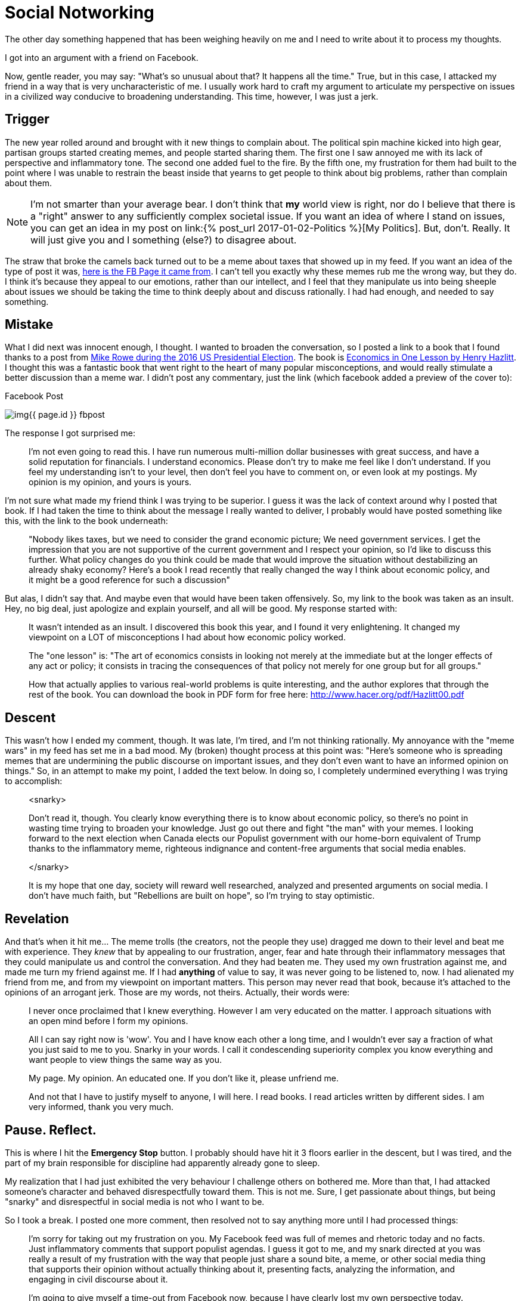 = Social Notworking
:page-layout: post
:page-categories: [life, ]
:page-feature_image: feature-people
:page-tags: [ socialnetworking, politics, trolls, argument]
:page-read_time: 10
:page-liquid: true
:page-excerpt: Being manipulated into behaving badly.

The other day something happened that has been weighing heavily on me and I need to write about it to process my thoughts.

I got into an argument with a friend on Facebook.

Now, gentle reader, you may say:  "What's so unusual about that?  It happens all the time."  True, but in this case, I attacked my friend in a way that is very uncharacteristic of me.  I usually work hard to craft my argument to articulate my perspective on issues in a civilized way conducive to broadening understanding.  This time, however, I was just a jerk.

== Trigger

The new year rolled around and brought with it new things to complain about.  The political spin machine kicked into high gear, partisan groups started creating memes, and people started sharing them.  The first one I saw annoyed me with its lack of perspective and inflammatory tone.  The second one added fuel to the fire.  By the fifth one, my frustration for them had built to the point where I was unable to restrain the beast inside that yearns to get people to think about big problems, rather than complain about them.

NOTE: I'm not smarter than your average bear.  I don't think that *my* world view is  right, nor do I believe that there is a "right" answer to any sufficiently complex societal issue.  If you want an idea of where I stand on issues, you can get an idea in my post on link:{% post_url 2017-01-02-Politics %}[My Politics].  But, don't.  Really.  It will just give you and I something (else?) to disagree about.

The straw that broke the camels back turned out to be a meme about taxes that showed up in my feed.  If you want an idea of the type of post it was, https://www.facebook.com/Justintrudeaunope[here is the FB Page it came from].  I can't tell you exactly why these memes rub me the wrong way, but they do.  I think it's because they appeal to our emotions, rather than our intellect, and I feel that they manipulate us into being sheeple about issues we should be taking the time to think deeply about and discuss rationally.  I had had enough, and needed to say something.

== Mistake

What I did next was innocent enough, I thought.  I wanted to broaden the conversation, so I posted a link to a book that I found thanks to a post from https://fee.org/articles/why-does-mike-rowe-love-this-economics-book/[Mike Rowe during the 2016 US Presidential Election].  The book is https://en.wikipedia.org/wiki/Economics_in_One_Lesson[Economics in One Lesson by Henry Hazlitt].  I thought this was a fantastic book that went right to the heart of many popular misconceptions, and would really stimulate a better discussion than a meme war.  I didn't post any commentary, just the link (which facebook added a preview of the cover to):

[[fb-post]]
.Facebook Post
image:/img{{ page.id }}_fbpost.png[]

The response I got surprised me:

____
I'm not even going to read this. I have run numerous multi-million dollar businesses with great success, and have a solid reputation for financials. I understand economics. Please don't try to make me feel like I don't understand. If you feel my understanding isn't to your level, then don't feel you have to comment on, or even look at my postings. My opinion is my opinion, and yours is yours.
____

I'm not sure what made my friend think I was trying to be superior.  I guess it was the lack of context around why I posted that book.  If I had taken the time to think about the message I really wanted to deliver, I probably would have posted something like this, with the link to the book underneath:

____
"Nobody likes taxes, but we need to consider the grand economic picture; We need government services.  I get the impression that you are not supportive of the current government and I respect your opinion, so I'd like to discuss this further.  What policy changes do you think could be made that would improve the situation without destabilizing an already shaky economy?  Here's a book I read recently that really changed the way I think about economic policy, and it might be a good reference for such a discussion"
____

But alas, I didn't say that.  And maybe even that would have been taken offensively.  So, my link to the book was taken as an insult.  Hey, no big deal, just apologize and explain yourself, and all will be good.  My response started with:

____
It wasn't intended as an insult. I discovered this book this year, and I found it very enlightening. It changed my viewpoint on a LOT of misconceptions I had about how economic policy worked.


The "one lesson" is: "The art of economics consists in looking not merely at the immediate but at the longer effects of any act or policy; it consists in tracing the consequences of that policy not merely for one group but for all groups."


How that actually applies to various real-world problems is quite interesting, and the author explores that through the rest of the book. You can download the book in PDF form for free here: http://www.hacer.org/pdf/Hazlitt00.pdf
____

== Descent

This wasn't how I ended my comment, though.  It was late, I'm tired, and I'm not thinking rationally.  My annoyance with the "meme wars" in my feed has set me in a bad mood.  My (broken) thought process at this point was: "Here's someone who is spreading memes that are undermining the public discourse on important issues, and they don't even want to have an informed opinion on things."  So, in an attempt to make my point, I added the text below. In doing so, I completely undermined everything I was trying to accomplish:

____
<snarky>

Don't read it, though. You clearly know everything there is to know about economic policy, so there's no point in wasting time trying to broaden your knowledge. Just go out there and fight "the man" with your memes. I looking forward to the next election when Canada elects our Populist government with our home-born equivalent of Trump thanks to the inflammatory meme, righteous indignance and content-free arguments that social media enables.

</snarky>

It is my hope that one day, society will reward well researched, analyzed and presented arguments on social media. I don't have much faith, but "Rebellions are built on hope", so I'm trying to stay optimistic.
____

== Revelation

And that's when it hit me... The meme trolls (the creators, not the people they use) dragged me down to their level and beat me with experience.  They _knew_ that by appealing to our frustration, anger, fear and hate through their inflammatory messages that they could manipulate us and control the conversation.  And they had beaten me.  They used my own frustration against me, and made me turn my friend against me.  If I had *anything* of value to say, it was never going to be listened to, now.  I had alienated my friend from me, and from my viewpoint on important matters.  This person may never read that book, because it's attached to the opinions of an arrogant jerk.  Those are my words, not theirs.  Actually, their words were:

____
I never once proclaimed that I knew everything. However I am very educated on the matter. I approach situations with an open mind before I form my opinions.

All I can say right now is 'wow'. You and I have know each other a long time, and I wouldn't ever say a fraction of what you just said to me to you. Snarky in your words. I call it condescending superiority complex you know everything and want people to view things the same way as you.

My page. My opinion. An educated one. If you don't like it, please unfriend me.

And not that I have to justify myself to anyone, I will here. I read books. I read articles written by different sides. I am very informed, thank you very much.
____

== Pause.  Reflect.

This is where I hit the *Emergency Stop* button.  I probably should have hit it 3 floors earlier in the descent, but I was tired, and the part of my brain responsible for discipline had apparently already gone to sleep.

My realization that I had just exhibited the very behaviour I challenge others on bothered me.  More than that, I had attacked someone's character and behaved disrespectfully toward them.  This is not me.  Sure, I get passionate about things, but being "snarky" and disrespectful in social media is not who I want to be.

So I took a break.  I posted one more comment, then resolved not to say anything more until I had processed things:

____
I'm sorry for taking out my frustration on you. My Facebook feed was full of memes and rhetoric today and no facts. Just inflammatory comments that support populist agendas. I guess it got to me, and my snark directed at you was really a result of my frustration with the way that people just share a sound bite, a meme, or other social media thing that supports their opinion without actually thinking about it, presenting facts, analyzing the information, and engaging in civil discourse about it.

I'm going to give myself a time-out from Facebook now, because I have clearly lost my own perspective today.
____

An admission of guilt, partially negated by an attempt to justify my actions.  Not even close to an apology.

== Apology

I thought for a long time about this.  What did I really want to say?  At this point, the original disagreement had fallen into insignificance in comparison to the new one I had created.  The only thing I needed to do was to apologize sincerely and unconditionally.  The next day, I left the following comment on the thread:

____
I wanted to take a little time to think about what I wanted to say about my comments on this post. It has consumed a great deal of my thought the past 24 hours, and I think I have figured out what I want to say about them.

I am sorry. I was disrespectful toward you in my comments and it was neither fair, nor appropriate. My words were an attack on your character that don't represent you, nor how I feel about you and I am embarrassed by them. I would ask your forgiveness, but do not think I deserve it.

I exhibited the very behaviour that I try to convince others not to do online. I am still trying to figure out how I allowed myself to get upset enough to lash out in frustration at someone I respect.
____

My friend publicly accepted my apology, but the impact this incident has made will last a long time.

== Conclusion

This whole situation was a result of me forgetting to live the lesson I learned from my favourite parable which I have included below, in case you've never seen it before.  The moral is one that I learned as a teenager, and one that is very important to me.  My recent failure in adhering to it is a lesson to me to always work hard at being the person I want to be.


.Nails in the Fence
[quote, Author Unknown, https://luckypennylayne.com/2012/05/08/nails-in-the-fence/]
____

There once was a little boy who had a bad temper. His father gave him a bag of nails and told him that every time he lost his temper, he must hammer a nail into the back of the fence.

The first day the boy had driven 37 nails into the fence. Over the next few weeks, as he learned to control his anger, the number of nails hammered daily gradually dwindled down. He discovered it was easier to hold his temper than to drive those nails into the fence.

Finally the day came when the boy didn’t lose his temper at all. He told his father about it and the father suggested that the boy now pull out one nail for each day that he was able to hold his temper. The days passed and the young boy was finally able to tell his father that all the nails were gone.

The father took his son by the hand and led him to the fence. He said, “You have done well, my son, but look at the holes in the fence. The fence will never be the same. When you say things in anger, they leave a scar just like this one. You can put a knife in a man and draw it out. It won’t matter how many times you say I’m sorry, the wound is still there.”

The little boy then understood how powerful his words were. He looked up at his father and said, “I hope you can forgive me father for the holes I put in you.”

“Of course I can,” said the father.
____


